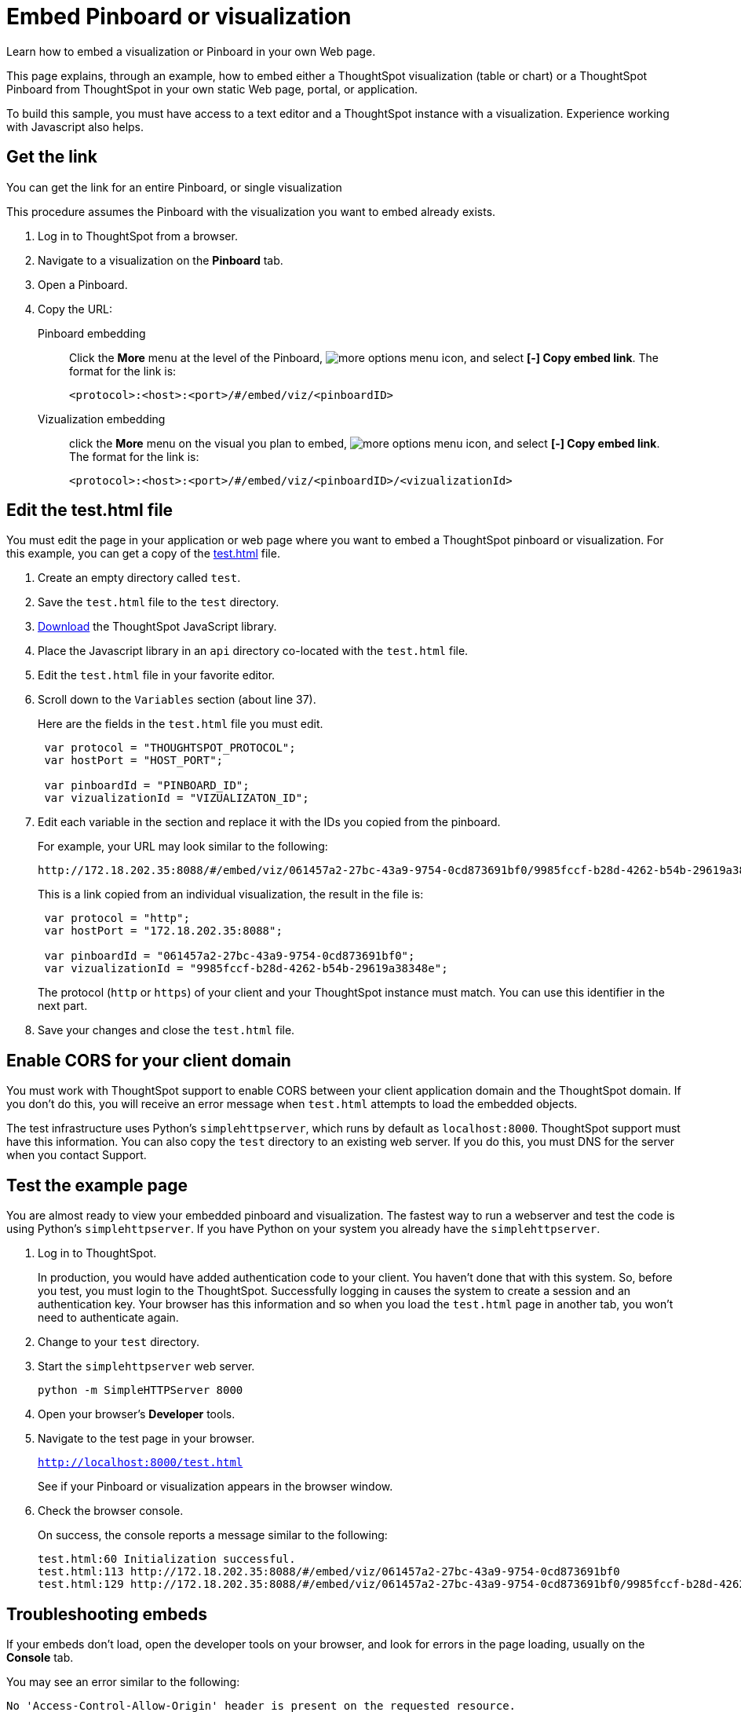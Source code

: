 = Embed Pinboard or visualization
:last_updated: 12/31/2020
:linkattrs:
:experimental:

Learn how to embed a visualization or Pinboard in your own Web page.

This page explains, through an example, how to embed either a ThoughtSpot visualization (table or chart) or a ThoughtSpot Pinboard from ThoughtSpot in your own static Web page, portal, or application.

To build this sample, you must have access to a text editor and a ThoughtSpot instance with a visualization.
Experience working with Javascript also helps.

== Get the link

You can get the link for an entire Pinboard, or single visualization

This procedure assumes the Pinboard with the visualization you want to embed already exists.

. Log in to ThoughtSpot from a browser.
. Navigate to a visualization on the *Pinboard* tab.
. Open a Pinboard.
. Copy the URL:
+
Pinboard embedding::
Click the *More* menu at the level of the Pinboard, image:icon-ellipses.png[more options menu icon], and select *[-] Copy embed link*. The format for the link is:
+
[source,html]
----
<protocol>:<host>:<port>/#/embed/viz/<pinboardID>
----

Vizualization embedding:: click the *More* menu on the visual you plan to embed, image:icon-ellipses.png[more options menu icon], and select *[-] Copy embed link*. The format for the link is:
+
[source,html]
----
<protocol>:<host>:<port>/#/embed/viz/<pinboardID>/<vizualizationId>
----

== Edit the test.html file

You must edit the page in your application or web page where you want to embed a ThoughtSpot pinboard or visualization.
For this example, you can get a copy of the xref:test.html[test.html] file.

. Create an empty directory called `test`.
. Save the `test.html` file to the `test` directory.
. xref:downloads.adoc[Download] the ThoughtSpot JavaScript library.
. Place the Javascript library in an `api` directory co-located with the `test.html` file.
. Edit the `test.html` file in your favorite editor.
. Scroll down to the `Variables` section (about line 37).
+
Here are the fields in the `test.html` file you must edit.
+
[source,java]
----
 var protocol = "THOUGHTSPOT_PROTOCOL";
 var hostPort = "HOST_PORT";

 var pinboardId = "PINBOARD_ID";
 var vizualizationId = "VIZUALIZATON_ID";
----

. Edit each variable in the section and replace it with the IDs you copied from the pinboard.
+
For example, your URL may look similar to the following:
+
[source,html]
----
http://172.18.202.35:8088/#/embed/viz/061457a2-27bc-43a9-9754-0cd873691bf0/9985fccf-b28d-4262-b54b-29619a38348e`
----
+
This is a link copied from an individual visualization, the result in the file is:
+
[source,java]
----
 var protocol = "http";
 var hostPort = "172.18.202.35:8088";

 var pinboardId = "061457a2-27bc-43a9-9754-0cd873691bf0";
 var vizualizationId = "9985fccf-b28d-4262-b54b-29619a38348e";
----
+
The protocol (`http` or `https`) of your client and your ThoughtSpot instance must match.
You can use this identifier in the next part.

. Save your changes and close the `test.html` file.

== Enable CORS for your client domain

You must work with ThoughtSpot support to enable CORS between your client application domain and the ThoughtSpot domain.
If you don't do this, you will receive an error message when `test.html` attempts to load the embedded objects.

The test infrastructure uses Python's `simplehttpserver`, which runs by default as `localhost:8000`.
ThoughtSpot support must have this information.
You can also copy the `test` directory to an existing web server.
If you do this, you must DNS for the server when you contact Support.

== Test the example page

You are almost ready to view your embedded pinboard and visualization.
The fastest way to run a webserver and test the code is using Python's `simplehttpserver`.
If you have Python on your system you already have the `simplehttpserver`.

. Log in to ThoughtSpot.
+
In production, you would have added authentication code to your client.
You haven't done that with this system.
So, before you test, you must login to the ThoughtSpot.
Successfully logging in causes the system to create a session and an authentication key.
Your browser has this information and so when you load the `test.html` page in another tab, you won't need to authenticate again.

. Change to your `test` directory.
. Start the `simplehttpserver` web server.
+
[source,python]
----
python -m SimpleHTTPServer 8000
----

. Open your browser's *Developer* tools.
. Navigate to the test page in your browser.
+
`http://localhost:8000/test.html`
+
See if your Pinboard or visualization appears in the browser window.

. Check the browser console.
+
On success, the console reports a message similar to the following:
+
[source,bash]
----
test.html:60 Initialization successful.
test.html:113 http://172.18.202.35:8088/#/embed/viz/061457a2-27bc-43a9-9754-0cd873691bf0
test.html:129 http://172.18.202.35:8088/#/embed/viz/061457a2-27bc-43a9-9754-0cd873691bf0/9985fccf-b28d-4262-b54b-29619a38348e
----

== Troubleshooting embeds

If your embeds don't load, open the developer tools on your browser, and look for errors in the page loading, usually on the *Console* tab.

You may see an error similar to the following:

[source,bash]
----
No 'Access-Control-Allow-Origin' header is present on the requested resource.
----

This occurs when the cross-domain (CORS) setting is incorrect on your ThoughtSpot cluster.
Contact xref:support-contact.adoc[ThoughtSpot Support] for more help.
